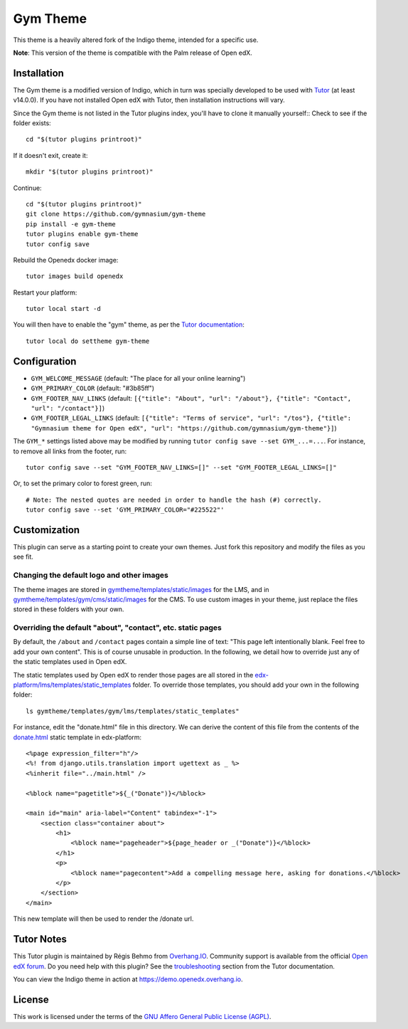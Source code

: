 Gym Theme
=========

This theme is a heavily altered fork of the Indigo theme, intended for a specific use.

.. image:: ./screenshots/gym-theme-initial.png
    :alt: Platform landing page

**Note**: This version of the theme is compatible with the Palm release of Open edX.


Installation
------------

The Gym theme is a modified version of Indigo, which in turn was specially developed to be used with `Tutor <https://docs.tutor.overhang.io>`__ (at least v14.0.0). If you have not installed Open edX with Tutor, then installation instructions will vary.

Since the Gym theme is not listed in the Tutor plugins index, you'll have to clone it manually yourself::
Check to see if the folder exists::
    
    cd "$(tutor plugins printroot)"

If it doesn't exit, create it::

    mkdir "$(tutor plugins printroot)"

Continue::

    cd "$(tutor plugins printroot)"
    git clone https://github.com/gymnasium/gym-theme
    pip install -e gym-theme
    tutor plugins enable gym-theme
    tutor config save

Rebuild the Openedx docker image::

    tutor images build openedx

Restart your platform::

    tutor local start -d

You will then have to enable the "gym" theme, as per the `Tutor documentation <https://docs.tutor.overhang.io/local.html#setting-a-new-theme>`__::

    tutor local do settheme gym-theme

Configuration
-------------

- ``GYM_WELCOME_MESSAGE`` (default: "The place for all your online learning")
- ``GYM_PRIMARY_COLOR`` (default: "#3b85ff")
- ``GYM_FOOTER_NAV_LINKS`` (default: ``[{"title": "About", "url": "/about"}, {"title": "Contact", "url": "/contact"}]``)
- ``GYM_FOOTER_LEGAL_LINKS`` (default: ``[{"title": "Terms of service", "url": "/tos"}, {"title": "Gymnasium theme for Open edX", "url": "https://github.com/gymnasium/gym-theme"}]``)

The ``GYM_*`` settings listed above may be modified by running ``tutor config save --set GYM_...=...``. For instance, to remove all links from the footer, run::

    tutor config save --set "GYM_FOOTER_NAV_LINKS=[]" --set "GYM_FOOTER_LEGAL_LINKS=[]"

Or, to set the primary color to forest green, run::

    # Note: The nested quotes are needed in order to handle the hash (#) correctly.
    tutor config save --set 'GYM_PRIMARY_COLOR="#225522"'

Customization
-------------

This plugin can serve as a starting point to create your own themes. Just fork this repository and modify the files as you see fit.

Changing the default logo and other images
~~~~~~~~~~~~~~~~~~~~~~~~~~~~~~~~~~~~~~~~~~

The theme images are stored in `gymtheme/templates/static/images <https://github.com/gymnasium/gym-theme-tutor-plugin/tree/master/gymtheme/templates/lms/static/images>`__ for the LMS, and in `gymtheme/templates/gym/cms/static/images <https://github.com/gymnasium/gym-theme/tree/master/gymtheme/templates/cms/static/images>`__ for the CMS. To use custom images in your theme, just replace the files stored in these folders with your own.

Overriding the default "about", "contact", etc. static pages
~~~~~~~~~~~~~~~~~~~~~~~~~~~~~~~~~~~~~~~~~~~~~~~~~~~~~~~~~~~~

By default, the ``/about`` and ``/contact`` pages contain a simple line of text: "This page left intentionally blank. Feel free to add your own content". This is of course unusable in production. In the following, we detail how to override just any of the static templates used in Open edX.

The static templates used by Open edX to render those pages are all stored in the `edx-platform/lms/templates/static_templates <https://github.com/edx/edx-platform/tree/open-release/palm.master/lms/templates/static_templates>`__ folder. To override those templates, you should add your own in the following folder::

    ls gymtheme/templates/gym/lms/templates/static_templates"

For instance, edit the "donate.html" file in this directory. We can derive the content of this file from the contents of the `donate.html <https://github.com/edx/edx-platform/blob/open-release/palm.master/lms/templates/static_templates/donate.html>`__ static template in edx-platform::

    <%page expression_filter="h"/>
    <%! from django.utils.translation import ugettext as _ %>
    <%inherit file="../main.html" />

    <%block name="pagetitle">${_("Donate")}</%block>

    <main id="main" aria-label="Content" tabindex="-1">
        <section class="container about">
            <h1>
                <%block name="pageheader">${page_header or _("Donate")}</%block>
            </h1>
            <p>
                <%block name="pagecontent">Add a compelling message here, asking for donations.</%block>
            </p>
        </section>
    </main>

This new template will then be used to render the /donate url.

Tutor Notes
-----------

This Tutor plugin is maintained by Régis Behmo from `Overhang.IO <https://overhang.io>`__. Community support is available from the official `Open edX forum <https://discuss.openedx.org>`__. Do you need help with this plugin? See the `troubleshooting <https://docs.tutor.overhang.io/troubleshooting.html>`__ section from the Tutor documentation.

You can view the Indigo theme in action at https://demo.openedx.overhang.io.

License
-------

This work is licensed under the terms of the `GNU Affero General Public License (AGPL) <https://github.com/gymnasium/gym-theme-tutor-plugin/blob/master/LICENSE.txt>`_.
